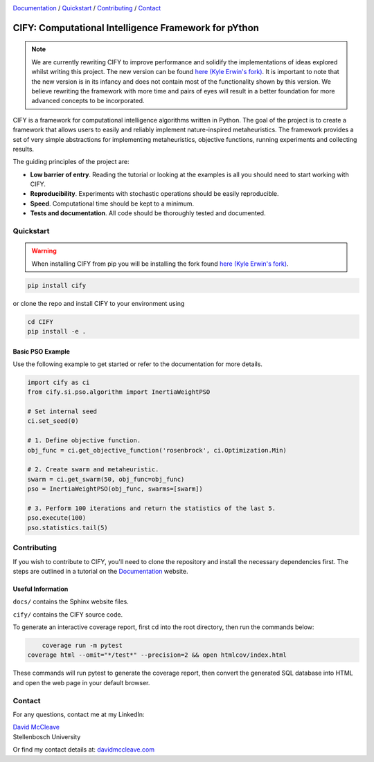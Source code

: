 .. |python| image:: https://img.shields.io/badge/python-3.9-blue.svg
   :alt: python 3.9

.. |license| image:: https://img.shields.io/pypi/l/cify
   :alt: license pypi
   :target: https://opensource.org/licenses/MIT

.. |logo| image:: data/cify-main-logo-slogan.png
  :target: https://davidmccleave.github.io/cify/
  :alt: CIFY

.. _Documentation: https://davidmccleave.github.io/cify/

|python| |license|

|logo|

Documentation_ / Quickstart_ / Contributing_ / Contact_

CIFY: Computational Intelligence Framework for pYthon
======================================================

.. note::
    We are currently rewriting CIFY to improve performance and solidify the implementations of ideas 
    explored whilst writing this project. The new version can be found 
    `here (Kyle Erwin's fork) <https://github.com/KyleErwin/cify/>`_. 
    It is important to note that the new version is in its infancy and does not contain most of 
    the functionality shown by this version. We believe rewriting the framework with more time and pairs
    of eyes will result in a better foundation for more advanced concepts to be incorporated.

CIFY is a framework for computational intelligence algorithms written in
Python. The goal of the project is to create a framework that allows users to
easily and reliably implement nature-inspired metaheuristics. The framework
provides a set of very simple abstractions for implementing metaheuristics,
objective functions, running experiments and collecting results.

The guiding principles of the project are: 

- **Low barrier of entry**. Reading the tutorial or looking at the examples is
  all you should need to start working with CIFY.
- **Reproducibility**. Experiments with stochastic operations should be easily
  reproducible.
- **Speed**. Computational time should be kept to a minimum.
- **Tests and documentation**. All code should be thoroughly tested and
  documented.

Quickstart
--------------------------

.. warning::
    When installing CIFY from pip you will be installing the fork found 
    `here (Kyle Erwin's fork) <https://github.com/KyleErwin/cify/>`_. 

.. code-block:: bash

	pip install cify

or clone the repo and install CIFY to your environment using

.. code-block:: bash

	cd CIFY
	pip install -e .


Basic PSO Example
~~~~~~~~~~~~~~~~~~

Use the following example to get started or refer to the documentation for more
details.

.. code-block:: python

   import cify as ci
   from cify.si.pso.algorithm import InertiaWeightPSO

   # Set internal seed
   ci.set_seed(0)

   # 1. Define objective function.
   obj_func = ci.get_objective_function('rosenbrock', ci.Optimization.Min)

   # 2. Create swarm and metaheuristic.
   swarm = ci.get_swarm(50, obj_func=obj_func)
   pso = InertiaWeightPSO(obj_func, swarms=[swarm])

   # 3. Perform 100 iterations and return the statistics of the last 5.
   pso.execute(100)
   pso.statistics.tail(5)

.. _Contributing:

Contributing
--------------------------

If you wish to contribute to CIFY, you'll need to clone the repository and install the necessary
dependencies first. The steps are outlined in a tutorial on the Documentation_ website.

Useful Information
~~~~~~~~~~~~~~~~~~

``docs/`` contains the Sphinx website files.

``cify/`` contains the CIFY source code.

To generate an interactive coverage report, first cd into the root directory, then run the commands
below:

.. code-block:: bash

	coverage run -m pytest
    coverage html --omit="*/test*" --precision=2 && open htmlcov/index.html

These commands will run pytest to generate the coverage report, then convert the generated SQL database into
HTML and open the web page in your default browser.

.. _Contact:

Contact
--------------------------

For any questions, contact me at my LinkedIn:

| `David McCleave <https://www.linkedin.com/in/david-mccleave-326106243/>`_
| Stellenbosch University

Or find my contact details at: `davidmccleave.com <https://www.davidmccleave.com>`_
